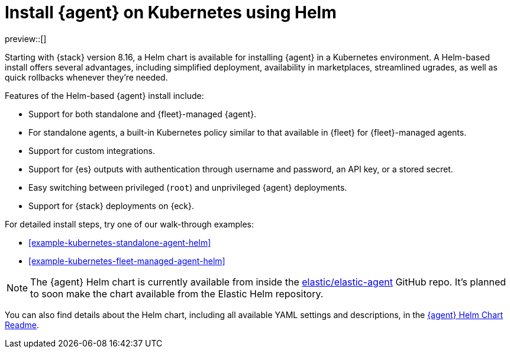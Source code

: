 [[install-on-kubernetes-using-helm]]
= Install {agent} on Kubernetes using Helm

preview::[]

Starting with {stack} version 8.16, a Helm chart is available for installing {agent} in a Kubernetes environment. A Helm-based install offers several advantages, including simplified deployment, availability in marketplaces, streamlined ugrades, as well as quick rollbacks whenever they're needed.

Features of the Helm-based {agent} install include:

* Support for both standalone and {fleet}-managed {agent}.
* For standalone agents, a built-in Kubernetes policy similar to that available in {fleet} for {fleet}-managed agents.
* Support for custom integrations.
* Support for {es} outputs with authentication through username and password, an API key, or a stored secret.
* Easy switching between privileged (`root`) and unprivileged {agent} deployments.
* Support for {stack} deployments on {eck}.

For detailed install steps, try one of our walk-through examples:

* <<example-kubernetes-standalone-agent-helm>>
* <<example-kubernetes-fleet-managed-agent-helm>>

NOTE: The {agent} Helm chart is currently available from inside the link:https://github.com/elastic/elastic-agent[elastic/elastic-agent] GitHub repo. It's planned to soon make the chart available from the Elastic Helm repository.

You can also find details about the Helm chart, including all available YAML settings and descriptions, in the link:https://github.com/elastic/elastic-agent/tree/main/deploy/helm/elastic-agent[{agent} Helm Chart Readme].